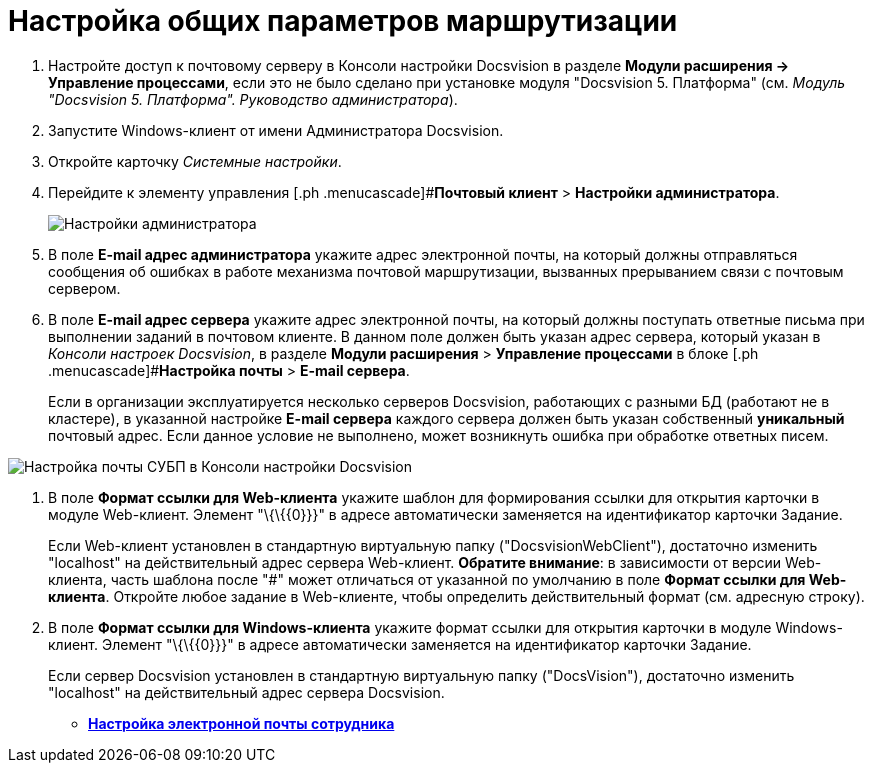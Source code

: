 = Настройка общих параметров маршрутизации

. Настройте доступ к почтовому серверу в Консоли настройки Docsvision в разделе *Модули расширения → Управление процессами*, если это не было сделано при установке модуля "Docsvision 5. Платформа" (см. _Модуль "Docsvision 5. Платформа". Руководство администратора_).
. Запустите Windows-клиент от имени Администратора Docsvision.
. Откройте карточку _Системные настройки_.
. Перейдите к элементу управления [.ph .menucascade]#*Почтовый клиент* > *Настройки администратора*.
+
image::PC_Admin_settings.png[Настройки администратора]
. В поле *E-mail адрес администратора* укажите адрес электронной почты, на который должны отправляться сообщения об ошибках в работе механизма почтовой маршрутизации, вызванных прерыванием связи с почтовым сервером.
. В поле *E-mail адрес сервера* укажите адрес электронной почты, на который должны поступать ответные письма при выполнении заданий в почтовом клиенте. В данном поле должен быть указан адрес сервера, который указан в _Консоли настроек Docsvision_, в разделе [.ph .menucascade]#*Модули расширения* > *Управление процессами*# в блоке [.ph .menucascade]#*Настройка почты* > *E-mail сервера*.
+
Если в организации эксплуатируется несколько серверов Docsvision, работающих с разными БД (работают не в кластере), в указанной настройке *E-mail сервера* каждого сервера должен быть указан собственный *уникальный* почтовый адрес. Если данное условие не выполнено, может возникнуть ошибка при обработке ответных писем.

image::serverConsoleWFMail.png[Настройка почты СУБП в Консоли настройки Docsvision]
. В поле *Формат ссылки для Web-клиента* укажите шаблон для формирования ссылки для открытия карточки в модуле Web-клиент. Элемент "\{\{\{0}}}" в адресе автоматически заменяется на идентификатор карточки Задание.
+
Если Web-клиент установлен в стандартную виртуальную папку ("DocsvisionWebClient"), достаточно изменить "localhost" на действительный адрес сервера Web-клиент. *Обратите внимание*: в зависимости от версии Web-клиента, часть шаблона после "#" может отличаться от указанной по умолчанию в поле *Формат ссылки для Web-клиента*. Откройте любое задание в Web-клиенте, чтобы определить действительный формат (см. адресную строку).
. В поле *Формат ссылки для Windows-клиента* укажите формат ссылки для открытия карточки в модуле Windows-клиент. Элемент "\{\{\{0}}}" в адресе автоматически заменяется на идентификатор карточки Задание.
+
Если сервер Docsvision установлен в стандартную виртуальную папку ("DocsVision"), достаточно изменить "localhost" на действительный адрес сервера Docsvision.

* *xref:../pages/UserMailConfig.adoc[Настройка электронной почты сотрудника]* +
